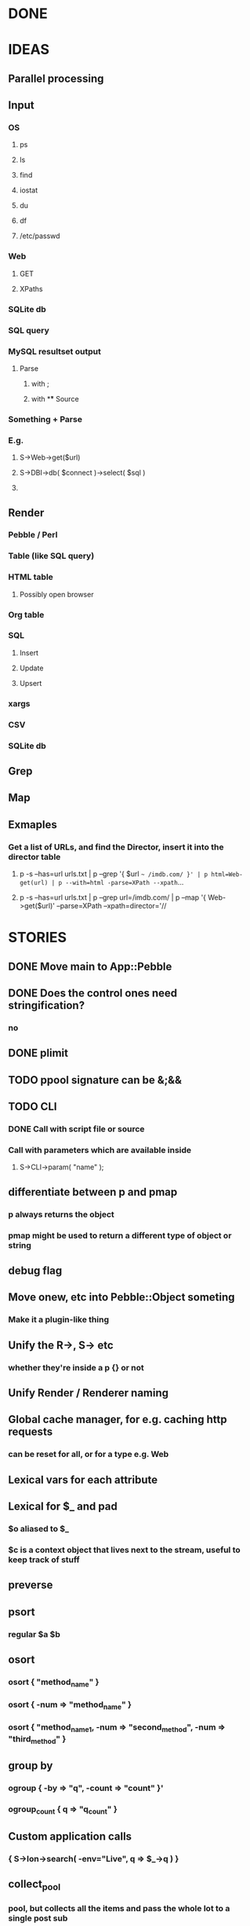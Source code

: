 
* DONE
* IDEAS
** Parallel processing
** Input
*** OS
**** ps
**** ls
**** find
**** iostat
**** du
**** df
**** /etc/passwd
*** Web
**** GET
**** XPaths
*** SQLite db
*** SQL query
*** MySQL resultset output
**** Parse
***** with ;
***** with \G
** Source
*** Something + Parse
*** E.g.
**** S->Web->get($url)
**** S->DBI->db( $connect )->select( $sql )
**** 
** Render
*** Pebble / Perl
*** Table (like SQL query)
*** HTML table
**** Possibly open browser
*** Org table
*** SQL
**** Insert
**** Update
**** Upsert
*** xargs
*** CSV
*** SQLite db
** Grep
** Map
** Exmaples
*** Get a list of URLs, and find the Director, insert it into the director table
**** p -s --has=url urls.txt | p --grep '{ $url =~ /imdb.com/ }' | p html=Web-get(url) | p --with=html -parse=XPath --xpath=...
**** p -s --has=url urls.txt | p --grep url=/imdb.com/ | p --map '{ Web->get($url)' --parse=XPath --xpath=director='//
* STORIES
** DONE Move main to App::Pebble
** DONE Does the control ones need stringification?
*** no
*** 
** DONE plimit
** TODO ppool signature can be &;&&
** TODO CLI
*** DONE Call with script file or source
*** Call with parameters which are available inside
**** S->CLI->param( "name" );
** differentiate between p and pmap
*** p always returns the object
*** pmap might be used to return a different type of object or string
** debug flag
** Move onew, etc into Pebble::Object someting
*** Make it a plugin-like thing
** Unify the R->, S-> etc
*** whether they're inside a p {} or not
** Unify Render / Renderer naming
** Global cache manager, for e.g. caching http requests
*** can be reset for all, or for a type e.g. Web
** Lexical vars for each attribute
** Lexical for $_ and pad
*** $o aliased to $_
*** $c is a context object that lives next to the stream, useful to keep track of stuff
** preverse
** psort
*** regular $a $b
** osort
*** osort { "method_name" }
*** osort { -num => "method_name" }
*** osort { "method_name1, -num => "second_method", -num => "third_method" }
** group by
*** ogroup { -by => "q", -count => "count" }'
*** ogroup_count { q => "q_count" }
** Custom application calls
*** { S->Ion->search( -env="Live", q => $_->q ) }
** collect_pool
*** pool, but collects all the items and pass the whole lot to a single post sub
** psort
*** return new IO stream
** Nicer error reporting
*** Missing |
Not enough arguments for App::Pebble::plimit at (eval 221) line 4, near "plimit |"
	...propagated at lib/App/Pebble.pm line 42.
*** Referring to attribute taht doesn't exist
Can't locate object method "episode" via package "Class::MOP::Class::__ANON__::SERIAL::20" at /home/lindsj05/Personal/Dev/CPAN/App-Pebble/source/lib/App/Pebble.pm line 223.
   ...propagated at /home/lindsj05/Personal/Dev/CPAN/App-Pebble/source/lib/App/Pebble.pm line 155.
** p --cmd=df 'P->Graph->Basic->Bar({ x => "mounted_on", y => "capacity" });
** p -m --Match --has=abc,def,ghi or named captures
** p -s --split '\t' --has=abc,def,ghi or ghi+ (means capture all the rest in there)
** p -p --print (this is also the default action altogether)
*** Default format
** p -p 'hello %s $name %20s, your birthday is {$birthdate->ymd}\n' title,lastname
** p -j --json
** p --in=CSV
*** Loads Pebble::In::CSV
**** Might load field defs from first line
**** p --in=CSV FILEs
*** p --in=CSV --csv_fields=abc,def,ghi
**** May select only those if already defined
**** implies --has=fields
**** May name them, in order to use them
***** --csv_fields=,,name,age,,title
****** To skip the first two and 5th csv column
** p --parse=
** p --table=
